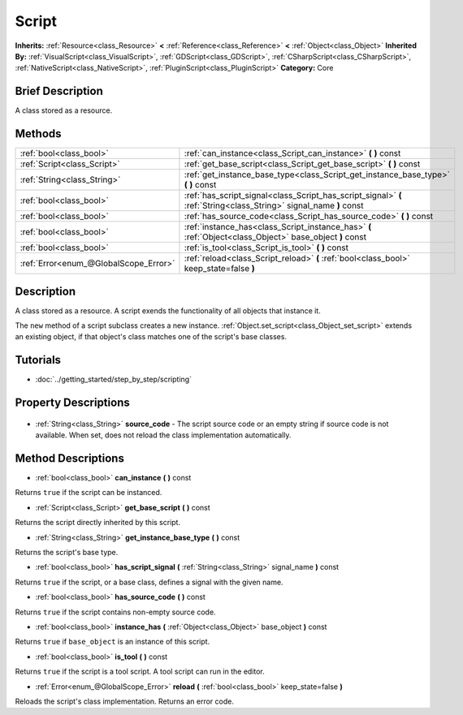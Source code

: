 .. Generated automatically by doc/tools/makerst.py in Godot's source tree.
.. DO NOT EDIT THIS FILE, but the Script.xml source instead.
.. The source is found in doc/classes or modules/<name>/doc_classes.

.. _class_Script:

Script
======

**Inherits:** :ref:`Resource<class_Resource>` **<** :ref:`Reference<class_Reference>` **<** :ref:`Object<class_Object>`
**Inherited By:** :ref:`VisualScript<class_VisualScript>`, :ref:`GDScript<class_GDScript>`, :ref:`CSharpScript<class_CSharpScript>`, :ref:`NativeScript<class_NativeScript>`, :ref:`PluginScript<class_PluginScript>`
**Category:** Core

Brief Description
-----------------

A class stored as a resource.

Methods
-------

+----------------------------------------+--------------------------------------------------------------------------------------------------------------------+
| :ref:`bool<class_bool>`                | :ref:`can_instance<class_Script_can_instance>` **(** **)** const                                                   |
+----------------------------------------+--------------------------------------------------------------------------------------------------------------------+
| :ref:`Script<class_Script>`            | :ref:`get_base_script<class_Script_get_base_script>` **(** **)** const                                             |
+----------------------------------------+--------------------------------------------------------------------------------------------------------------------+
| :ref:`String<class_String>`            | :ref:`get_instance_base_type<class_Script_get_instance_base_type>` **(** **)** const                               |
+----------------------------------------+--------------------------------------------------------------------------------------------------------------------+
| :ref:`bool<class_bool>`                | :ref:`has_script_signal<class_Script_has_script_signal>` **(** :ref:`String<class_String>` signal_name **)** const |
+----------------------------------------+--------------------------------------------------------------------------------------------------------------------+
| :ref:`bool<class_bool>`                | :ref:`has_source_code<class_Script_has_source_code>` **(** **)** const                                             |
+----------------------------------------+--------------------------------------------------------------------------------------------------------------------+
| :ref:`bool<class_bool>`                | :ref:`instance_has<class_Script_instance_has>` **(** :ref:`Object<class_Object>` base_object **)** const           |
+----------------------------------------+--------------------------------------------------------------------------------------------------------------------+
| :ref:`bool<class_bool>`                | :ref:`is_tool<class_Script_is_tool>` **(** **)** const                                                             |
+----------------------------------------+--------------------------------------------------------------------------------------------------------------------+
| :ref:`Error<enum_@GlobalScope_Error>`  | :ref:`reload<class_Script_reload>` **(** :ref:`bool<class_bool>` keep_state=false **)**                            |
+----------------------------------------+--------------------------------------------------------------------------------------------------------------------+

Description
-----------

A class stored as a resource. A script exends the functionality of all objects that instance it.

The ``new`` method of a script subclass creates a new instance. :ref:`Object.set_script<class_Object_set_script>` extends an existing object, if that object's class matches one of the script's base classes.

Tutorials
---------

- :doc:`../getting_started/step_by_step/scripting`

Property Descriptions
---------------------

  .. _class_Script_source_code:

- :ref:`String<class_String>` **source_code** - The script source code or an empty string if source code is not available. When set, does not reload the class implementation automatically.


Method Descriptions
-------------------

.. _class_Script_can_instance:

- :ref:`bool<class_bool>` **can_instance** **(** **)** const

Returns ``true`` if the script can be instanced.

.. _class_Script_get_base_script:

- :ref:`Script<class_Script>` **get_base_script** **(** **)** const

Returns the script directly inherited by this script.

.. _class_Script_get_instance_base_type:

- :ref:`String<class_String>` **get_instance_base_type** **(** **)** const

Returns the script's base type.

.. _class_Script_has_script_signal:

- :ref:`bool<class_bool>` **has_script_signal** **(** :ref:`String<class_String>` signal_name **)** const

Returns ``true`` if the script, or a base class, defines a signal with the given name.

.. _class_Script_has_source_code:

- :ref:`bool<class_bool>` **has_source_code** **(** **)** const

Returns ``true`` if the script contains non-empty source code.

.. _class_Script_instance_has:

- :ref:`bool<class_bool>` **instance_has** **(** :ref:`Object<class_Object>` base_object **)** const

Returns ``true`` if ``base_object`` is an instance of this script.

.. _class_Script_is_tool:

- :ref:`bool<class_bool>` **is_tool** **(** **)** const

Returns ``true`` if the script is a tool script. A tool script can run in the editor.

.. _class_Script_reload:

- :ref:`Error<enum_@GlobalScope_Error>` **reload** **(** :ref:`bool<class_bool>` keep_state=false **)**

Reloads the script's class implementation. Returns an error code.


